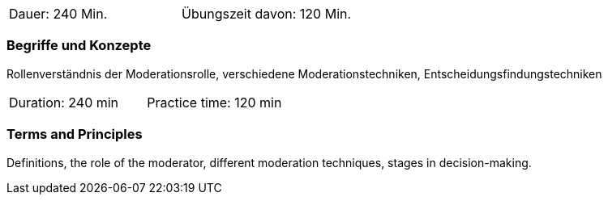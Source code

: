 // tag::DE[]
|===
| Dauer: 240 Min. | Übungszeit davon: 120 Min.
|===

=== Begriffe und Konzepte
Rollenverständnis der Moderationsrolle, verschiedene Moderationstechniken, Entscheidungsfindungstechniken

// end::DE[]

// tag::EN[]
|===
| Duration: 240 min | Practice time: 120 min
|===

=== Terms and Principles
Definitions, the role of the moderator, different moderation techniques, stages in decision-making.
// end::EN[]



